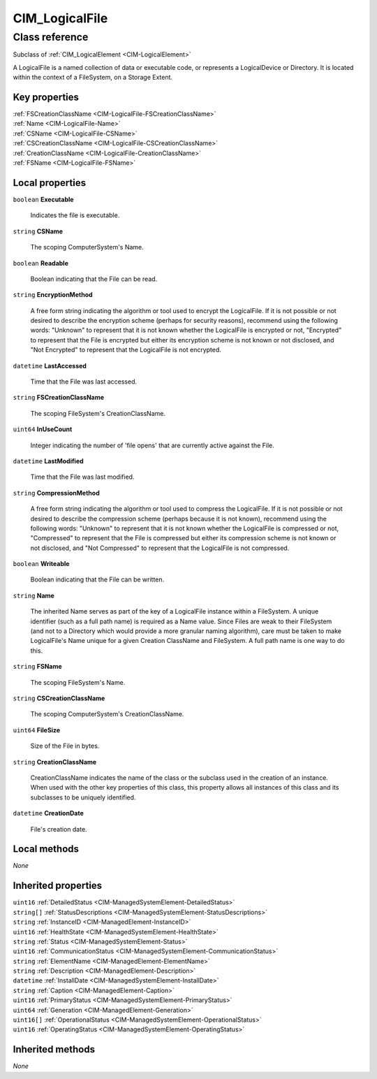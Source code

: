 .. _CIM-LogicalFile:

CIM_LogicalFile
---------------

Class reference
===============
Subclass of :ref:`CIM_LogicalElement <CIM-LogicalElement>`

A LogicalFile is a named collection of data or executable code, or represents a LogicalDevice or Directory. It is located within the context of a FileSystem, on a Storage Extent.


Key properties
^^^^^^^^^^^^^^

| :ref:`FSCreationClassName <CIM-LogicalFile-FSCreationClassName>`
| :ref:`Name <CIM-LogicalFile-Name>`
| :ref:`CSName <CIM-LogicalFile-CSName>`
| :ref:`CSCreationClassName <CIM-LogicalFile-CSCreationClassName>`
| :ref:`CreationClassName <CIM-LogicalFile-CreationClassName>`
| :ref:`FSName <CIM-LogicalFile-FSName>`

Local properties
^^^^^^^^^^^^^^^^

.. _CIM-LogicalFile-Executable:

``boolean`` **Executable**

    Indicates the file is executable.

    
.. _CIM-LogicalFile-CSName:

``string`` **CSName**

    The scoping ComputerSystem's Name.

    
.. _CIM-LogicalFile-Readable:

``boolean`` **Readable**

    Boolean indicating that the File can be read.

    
.. _CIM-LogicalFile-EncryptionMethod:

``string`` **EncryptionMethod**

    A free form string indicating the algorithm or tool used to encrypt the LogicalFile. If it is not possible or not desired to describe the encryption scheme (perhaps for security reasons), recommend using the following words: "Unknown" to represent that it is not known whether the LogicalFile is encrypted or not, "Encrypted" to represent that the File is encrypted but either its encryption scheme is not known or not disclosed, and "Not Encrypted" to represent that the LogicalFile is not encrypted.

    
.. _CIM-LogicalFile-LastAccessed:

``datetime`` **LastAccessed**

    Time that the File was last accessed.

    
.. _CIM-LogicalFile-FSCreationClassName:

``string`` **FSCreationClassName**

    The scoping FileSystem's CreationClassName.

    
.. _CIM-LogicalFile-InUseCount:

``uint64`` **InUseCount**

    Integer indicating the number of 'file opens' that are currently active against the File.

    
.. _CIM-LogicalFile-LastModified:

``datetime`` **LastModified**

    Time that the File was last modified.

    
.. _CIM-LogicalFile-CompressionMethod:

``string`` **CompressionMethod**

    A free form string indicating the algorithm or tool used to compress the LogicalFile. If it is not possible or not desired to describe the compression scheme (perhaps because it is not known), recommend using the following words: "Unknown" to represent that it is not known whether the LogicalFile is compressed or not, "Compressed" to represent that the File is compressed but either its compression scheme is not known or not disclosed, and "Not Compressed" to represent that the LogicalFile is not compressed.

    
.. _CIM-LogicalFile-Writeable:

``boolean`` **Writeable**

    Boolean indicating that the File can be written.

    
.. _CIM-LogicalFile-Name:

``string`` **Name**

    The inherited Name serves as part of the key of a LogicalFile instance within a FileSystem. A unique identifier (such as a full path name) is required as a Name value. Since Files are weak to their FileSystem (and not to a Directory which would provide a more granular naming algorithm), care must be taken to make LogicalFile's Name unique for a given Creation ClassName and FileSystem. A full path name is one way to do this.

    
.. _CIM-LogicalFile-FSName:

``string`` **FSName**

    The scoping FileSystem's Name.

    
.. _CIM-LogicalFile-CSCreationClassName:

``string`` **CSCreationClassName**

    The scoping ComputerSystem's CreationClassName.

    
.. _CIM-LogicalFile-FileSize:

``uint64`` **FileSize**

    Size of the File in bytes.

    
.. _CIM-LogicalFile-CreationClassName:

``string`` **CreationClassName**

    CreationClassName indicates the name of the class or the subclass used in the creation of an instance. When used with the other key properties of this class, this property allows all instances of this class and its subclasses to be uniquely identified.

    
.. _CIM-LogicalFile-CreationDate:

``datetime`` **CreationDate**

    File's creation date.

    

Local methods
^^^^^^^^^^^^^

*None*

Inherited properties
^^^^^^^^^^^^^^^^^^^^

| ``uint16`` :ref:`DetailedStatus <CIM-ManagedSystemElement-DetailedStatus>`
| ``string[]`` :ref:`StatusDescriptions <CIM-ManagedSystemElement-StatusDescriptions>`
| ``string`` :ref:`InstanceID <CIM-ManagedElement-InstanceID>`
| ``uint16`` :ref:`HealthState <CIM-ManagedSystemElement-HealthState>`
| ``string`` :ref:`Status <CIM-ManagedSystemElement-Status>`
| ``uint16`` :ref:`CommunicationStatus <CIM-ManagedSystemElement-CommunicationStatus>`
| ``string`` :ref:`ElementName <CIM-ManagedElement-ElementName>`
| ``string`` :ref:`Description <CIM-ManagedElement-Description>`
| ``datetime`` :ref:`InstallDate <CIM-ManagedSystemElement-InstallDate>`
| ``string`` :ref:`Caption <CIM-ManagedElement-Caption>`
| ``uint16`` :ref:`PrimaryStatus <CIM-ManagedSystemElement-PrimaryStatus>`
| ``uint64`` :ref:`Generation <CIM-ManagedElement-Generation>`
| ``uint16[]`` :ref:`OperationalStatus <CIM-ManagedSystemElement-OperationalStatus>`
| ``uint16`` :ref:`OperatingStatus <CIM-ManagedSystemElement-OperatingStatus>`

Inherited methods
^^^^^^^^^^^^^^^^^

*None*

